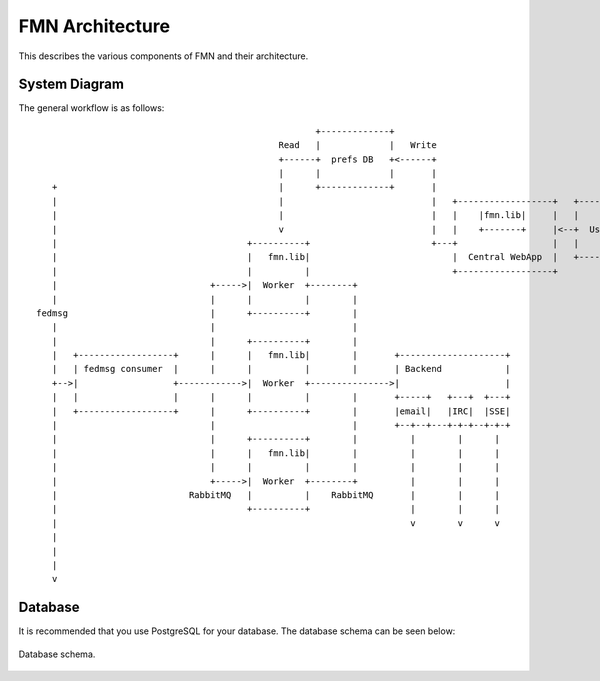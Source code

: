 
FMN Architecture
================

This describes the various components of FMN and their architecture.

System Diagram
--------------

The general workflow is as follows::

                                                       +-------------+
                                                Read   |             |   Write
                                                +------+  prefs DB   +<------+
                                                |      |             |       |
     +                                          |      +-------------+       |
     |                                          |                            |   +------------------+   +--------+
     |                                          |                            |   |    |fmn.lib|     |   |        |
     |                                          v                            |   |    +-------+     |<--+  User  |
     |                                    +----------+                       +---+                  |   |        |
     |                                    |   fmn.lib|                           |  Central WebApp  |   +--------+
     |                                    |          |                           +------------------+
     |                             +----->|  Worker  +--------+
     |                             |      |          |        |
  fedmsg                           |      +----------+        |
     |                             |                          |
     |                             |      +----------+        |
     |   +------------------+      |      |   fmn.lib|        |       +--------------------+
     |   | fedmsg consumer  |      |      |          |        |       | Backend            |
     +-->|                  +------------>|  Worker  +--------------->|                    |
     |   |                  |      |      |          |        |       +-----+   +---+  +---+
     |   +------------------+      |      +----------+        |       |email|   |IRC|  |SSE|
     |                             |                          |       +--+--+---+-+-+--+-+-+
     |                             |      +----------+        |          |        |      |
     |                             |      |   fmn.lib|        |          |        |      |
     |                             |      |          |        |          |        |      |
     |                             +----->|  Worker  +--------+          |        |      |
     |                         RabbitMQ   |          |    RabbitMQ       |        |      |
     |                                    +----------+                   |        |      |
     |                                                                   v        v      v
     |
     |
     |
     v


Database
--------

It is recommended that you use PostgreSQL for your database. The database
schema can be seen below:

.. figure:: images/database.png
   :align:  center

   Database schema.
